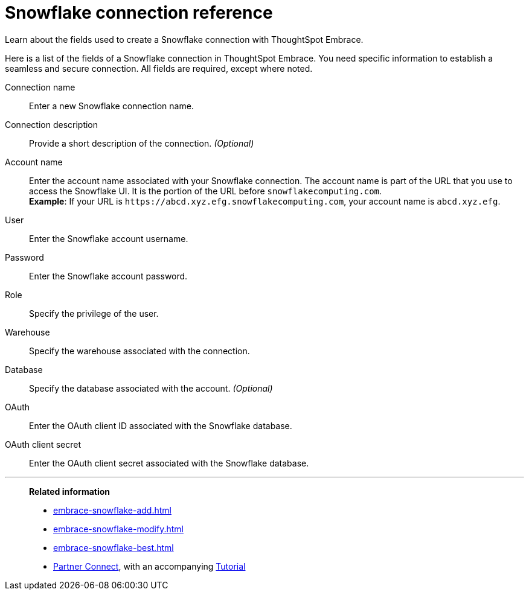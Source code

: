 = Snowflake connection reference
:last_updated: 03/26/2021
:experimental:
:linkattrs:
:page-aliases: /data-integrate/embrace/embrace-snowflake-reference.adoc

Learn about the fields used to create a Snowflake connection with ThoughtSpot Embrace.

Here is a list of the fields of a Snowflake connection in ThoughtSpot Embrace.
You need specific information to establish a seamless and secure connection.
All fields are required, except where noted.
[#embrace-snowlake-ref-connection-name]
Connection name::  Enter a new Snowflake connection name.
[#embrace-snowlake-ref-connection-description]
Connection description::
Provide a short description of the connection.
_(Optional)_
[#embrace-snowlake-ref-account-name]
Account name::
Enter the account name associated with your Snowflake connection.
The account name is part of the URL that you use to access the Snowflake UI.
It is the portion of the URL before `snowflakecomputing.com`. +
*Example*: If your URL is `+https://abcd.xyz.efg.snowflakecomputing.com+`, your account name is `abcd.xyz.efg`.
[#embrace-snowlake-ref-user]
User::  Enter the Snowflake account username.
[#embrace-snowlake-ref-password]
Password::  Enter the Snowflake account password.
[#embrace-snowlake-ref-role]
Role::  Specify the privilege of the user.
[#embrace-snowlake-ref-warehouse]
Warehouse::  Specify the warehouse associated with the connection.
[#embrace-snowlake-ref-database]
Database::
Specify the database associated with the account.
_(Optional)_
[#embrace-snowflake-ref-oauth]
OAuth:: Enter the OAuth client ID associated with the Snowflake database.
[#embrace-snowflake-ref-oauth-client-secret]
OAuth client secret:: Enter the OAuth client secret associated with the Snowflake database.

'''
> **Related information**
>
> * xref:embrace-snowflake-add.adoc[]
> * xref:embrace-snowflake-modify.adoc[]
> * xref:embrace-snowflake-best.adoc[]
> * xref:embrace-snowflake-partner.adoc[Partner Connect], with an accompanying xref:embrace-snowflake-tutorial.adoc[Tutorial]
